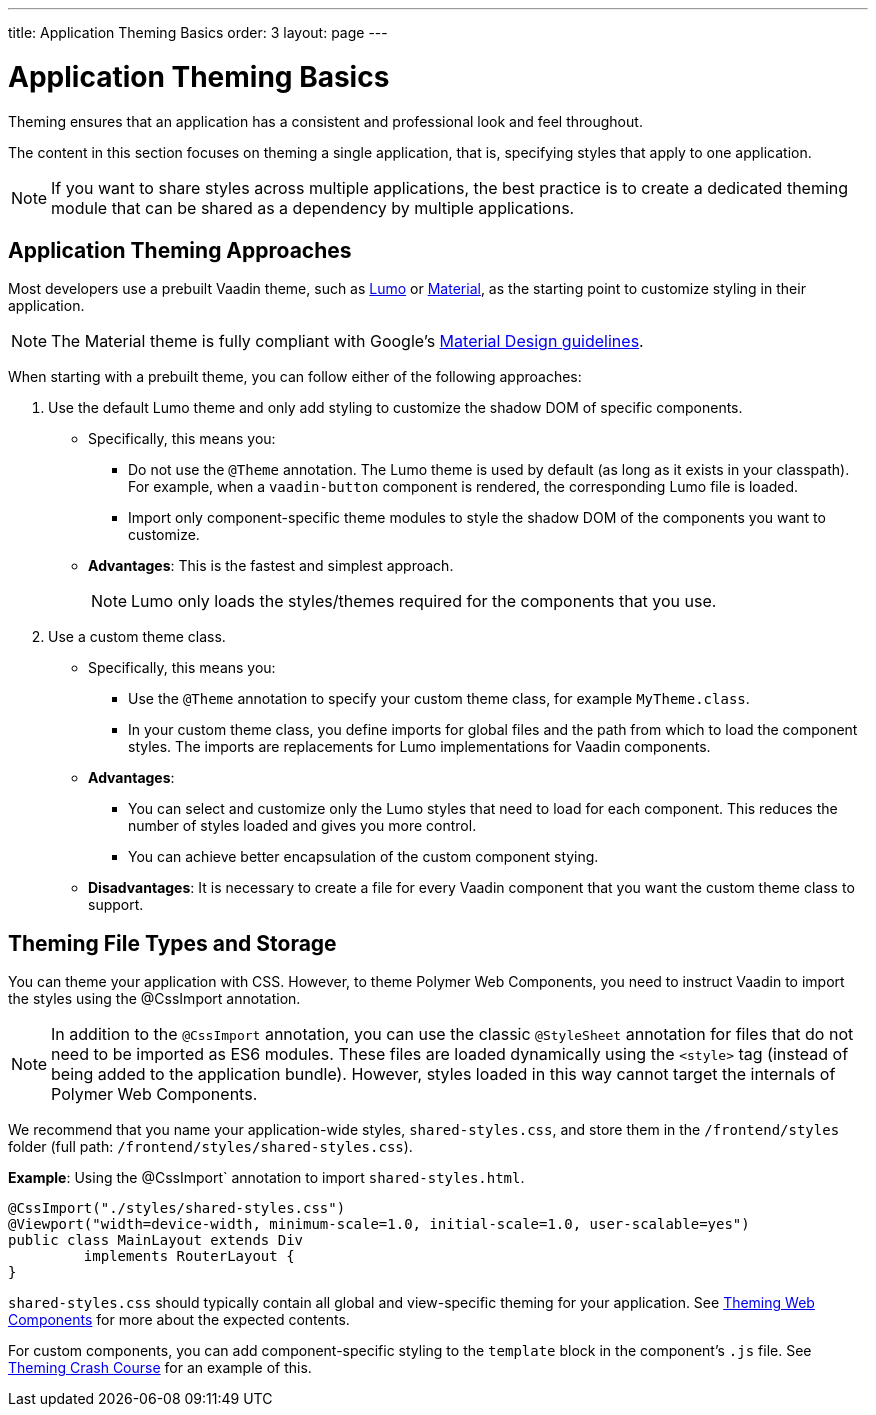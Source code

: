 ---
title: Application Theming Basics
order: 3
layout: page
---

= Application Theming Basics

Theming ensures that an application has a consistent and professional look and feel throughout. 

The content in this section focuses on theming a single application, that is, specifying styles that apply to one application. 

[NOTE]
If you want to share styles across multiple applications, the best practice is to create a dedicated theming module that can be shared as a dependency by multiple applications. 

== Application Theming Approaches

Most developers use a prebuilt Vaadin theme, such as https://vaadin.com/themes/lumo[Lumo] or https://vaadin.com/themes/material[Material], as the starting point to customize styling in their application. 

[NOTE]
The Material theme is fully compliant with Google’s https://material.io/[Material Design guidelines].

When starting with a prebuilt theme, you can follow either of the following approaches: 

. Use the default Lumo theme and only add styling to customize the shadow DOM of specific components. 
** Specifically, this means you:
*** Do not use the `@Theme` annotation. The Lumo theme is used by default (as long as it exists in your classpath). For example, when a `vaadin-button` component is rendered, the corresponding Lumo file is loaded.
*** Import only component-specific theme modules to style the shadow DOM of the components you want to customize. 
** *Advantages*: This is the fastest and simplest approach.  
+
[NOTE]
Lumo only loads the styles/themes required for the components that you use.

. Use a custom theme class. 
** Specifically, this means you:
*** Use the `@Theme` annotation to specify your custom theme class, for example `MyTheme.class`. 
*** In your custom theme class, you define imports for global files and the path from which to load the component styles. The imports are replacements for Lumo implementations for Vaadin components.

** *Advantages*: 
*** You can select and customize only the Lumo styles that need to load for each component. This reduces the number of styles loaded and gives you more control. 
*** You can achieve better encapsulation of the custom component stying.
** *Disadvantages*: It is necessary to create a file for every Vaadin component that you want the custom theme class to support. 

== Theming File Types and Storage

You can theme your application with CSS. However, to theme Polymer Web Components, you need to instruct Vaadin to import the styles using the @CssImport annotation.

[NOTE]
In addition to the `@CssImport` annotation, you can use the classic `@StyleSheet` annotation for files that do not need to be imported as ES6 modules. These files are loaded dynamically using the `<style>` tag (instead of being added to the application bundle). However, styles loaded in this way cannot target the internals of Polymer Web Components.

We recommend that you name your application-wide styles, `shared-styles.css`, and store them in the `/frontend/styles` folder (full path: `/frontend/styles/shared-styles.css`). 

*Example*: Using the @CssImport` annotation to import `shared-styles.html`. 
[source,java]
----
@CssImport("./styles/shared-styles.css")
@Viewport("width=device-width, minimum-scale=1.0, initial-scale=1.0, user-scalable=yes")
public class MainLayout extends Div
         implements RouterLayout {
}
----

`shared-styles.css` should typically contain all global and view-specific theming for your application. See <<theming-crash-course#,Theming Web Components>> for more about the expected contents.

For custom components, you can add component-specific styling to the `template` block in the component's `.js` file. See <<theming-crash-course#,Theming Crash Course>> for an example of this.
